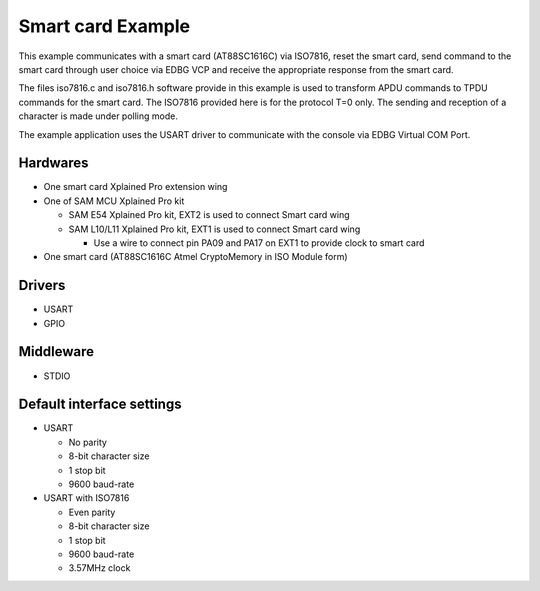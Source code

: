 ==================
Smart card Example
==================

This example communicates with a smart card (AT88SC1616C) via ISO7816, reset the
smart card, send command to the smart card through user choice via EDBG VCP and
receive the appropriate response from the smart card.

The files iso7816.c and iso7816.h software provide in this example is used to
transform APDU commands to TPDU commands for the smart card. The ISO7816 provided
here is for the protocol T=0 only. The sending and reception of a character
is made under polling mode.

The example application uses the USART driver to communicate with the console
via EDBG Virtual COM Port.

Hardwares
---------
* One smart card Xplained Pro extension wing
* One of SAM MCU Xplained Pro kit

  * SAM E54 Xplained Pro kit, EXT2 is used to connect Smart card wing
  * SAM L10/L11 Xplained Pro kit, EXT1 is used to connect Smart card wing

    * Use a wire to connect pin PA09 and PA17 on EXT1 to provide clock to smart card
* One smart card (AT88SC1616C Atmel CryptoMemory in ISO Module form)

Drivers
-------
* USART
* GPIO

Middleware
----------
* STDIO

Default interface settings
--------------------------
* USART

  * No parity
  * 8-bit character size
  * 1 stop bit
  * 9600 baud-rate

* USART with ISO7816

  * Even parity
  * 8-bit character size
  * 1 stop bit
  * 9600 baud-rate
  * 3.57MHz clock
